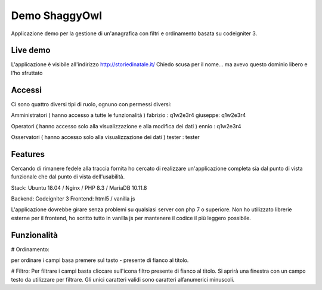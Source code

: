 ###################
Demo ShaggyOwl
###################

Applicazione demo per la gestione di un'anagrafica con filtri e ordinamento basata su codeigniter 3.


*************
Live demo
*************

L'applicazione è visibile all'indirizzo http://storiedinatale.it/
Chiedo scusa per il nome... ma avevo questo dominio libero e l'ho sfruttato


*******************
Accessi
*******************

Ci sono quattro diversi tipi di ruolo, ognuno con permessi diversi:

Amministratori ( hanno accesso a tutte le funzionalità )
fabrizio : q1w2e3r4
giuseppe: q1w2e3r4 

Operatori ( hanno accesso solo alla visualizzazione e alla modifica dei dati )
ennio : q1w2e3r4

Osservatori ( hanno accesso solo alla visualizzazione dei dati )
tester : tester


**************************
Features
**************************

Cercando di rimanere fedele alla traccia fornita ho cercato di realizzare un'applicazione completa sia dal punto di vista funzionale che dal punto di vista dell'usabilità.

Stack:
Ubuntu 18.04 / Nginx / PHP 8.3 / MariaDB 10.11.8

Backend: Codeigniter 3
Frontend: html5 / vanilla js

L'applicazione dovrebbe girare senza problemi su qualsiasi server con php 7 o superiore.
Non ho utilizzato librerie esterne per il frontend, ho scritto tutto in vanilla js per mantenere il codice il più leggero possibile.


**************************
Funzionalità
**************************

# Ordinamento:

per ordinare i campi basa premere sul tasto - presente di fianco al titolo.



# Filtro:
Per filtrare i campi basta cliccare sull'icona filtro presente di fianco al titolo.
Si aprirà una finestra con un campo testo da utilizzare per filtrare.
Gli unici caratteri validi sono caratteri alfanumerici minuscoli.

